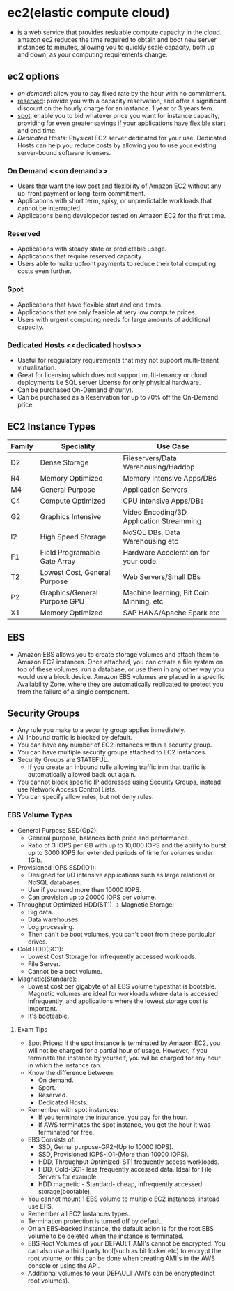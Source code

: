 * ec2(elastic compute cloud)
  - is a web service that provides resizable compute capacity in the cloud.
    amazon ec2 reduces the time required to obtain and boot new server instances
    to minutes, allowing you to quickly scale capacity, both up and down, as
    your computing requirements change.

** ec2 options
   - [[on demand]]: allow you to pay fixed rate by the hour with no commitment.
   - [[reserved]]: provide you with a capacity reservation, and offer a significant
     discount on the hourly charge for an instance. 1 year or 3 years tem.
   - [[spot]]: enable you to bid whatever price you want for instance capacity,
     providing for even greater savings if your applications have flexible start
     and end time.
   - [[Dedicated Hosts]]: Physical EC2 server dedicated for your use. Dedicated Hosts
     can help you reduce costs by allowing you to use your existing server-bound
     software licenses.

*** On Demand <<on demand>>
    - Users thar want the low cost and flexibility of Amazon EC2 without any
      up-front payment or long-term commitment.
    - Applications with short term, spiky, or unpredictable workloads that cannot
      be interrupted.
    - Applications being developedor tested on Amazon EC2 for the first time.

*** Reserved <<reserved>>
   - Applications with steady state or predictable usage.
   - Applications that require reserved capacity.
   - Users able to make upfront payments to reduce their total computing costs
     even further.

*** Spot <<spot>>
    - Applications that have flexible start and end times.
    - Applications that are only feasible at very low compute prices.
    - Users with urgent computing needs for large amounts of additional capacity.

*** Dedicated Hosts <<dedicated hosts>>
    - Useful for reqgulatory requirements that may not support multi-tenant
      virtualization.
    - Great for licensing which does not support multi-tenancy or cloud
      deployments i.e SQL server License for only physical hardware.
    - Can be purchased On-Demand (hourly).
    - Can be purchased as a Reservation for up to 70% off the On-Demand price.


** EC2 Instance Types

   | Family | Speciality                   | Use Case                                 |
   |--------+------------------------------+------------------------------------------|
   | D2     | Dense Storage                | Fileservers/Data Warehousing/Haddop      |
   | R4     | Memory Optimized             | Memory Intensive Apps/DBs                |
   | M4     | General Purpose              | Application Servers                      |
   | C4     | Compute Optimized            | CPU Intensive Apps/DBs                   |
   | G2     | Graphics Intensive           | Video Encoding/3D Application Streamming |
   | I2     | High Speed Storage           | NoSQL DBs, Data Warehousing etc          |
   | F1     | Field Programable Gate Array | Hardware Acceleration for your code.     |
   | T2     | Lowest Cost, General Purpose | Web Servers/Small DBs                    |
   | P2     | Graphics/General Purpose GPU | Machine learning, Bit Coin Minning, etc  |
   | X1     | Memory Optimized             | SAP HANA/Apache Spark etc                |


** EBS
   - Amazon EBS allows you to create storage volumes and attach them to Amazon EC2
     instances. Once attached, you can create a file system on top of these volumes,
     run a database, or use them in any other way you would use a block device.
     Amazon EBS volumes are placed in a specific Availability Zone, where they are
     automatically replicated to protect you from the failure of a single component.

** Security Groups
   - Any rule you make to a security group applies inmediately.
   - All Inbound traffic is blocked by default.
   - You can have any number of EC2 instances within a security group.
   - You can have multiple security groups attached to EC2 Instances.
   - Security Groups are STATEFUL.
     * If you create an inbound rulle allowing traffic inm that traffic is
       automatically allowed back out again.
   - You cannot block specific IP addresses using Security Groups, instead use
     Network Access Control Lists.
   - You can specify allow rules, but not deny rules.


*** EBS Volume Types
    - General Purpose SSD(Gp2):
      * General purpose, balances both price and performance.
      * Ratio of 3 IOPS per GB with up to 10,000 IOPS and the ability to burst up
        to 3000 IOPS for extended periods of time for volumes under 1Gib.
    - Provisioned IOPS SSD(IO1):
      * Designed for I/O intensive applications such as large relational or NoSQL
        databases.
      * Use if you need more than 10000 IOPS.
      * Can provision up to 20000 IOPS per volume.
    - Throughput Optimized HDD(ST1) -> Magnetic Storage:
      * Big data.
      * Data warehouses.
      * Log processing.
      * Then can't be boot volumes, you can't boot from these particular drives.
    - Cold HDD(SC1):
      * Lowest Cost Storage for infrequently accessed workloads.
      * File Server.
      * Cannot be a boot volume.
    - Magnetic(Standard):
      * Lowest cost per gigabyte of all EBS volume typesthat is bootable. Magnetic
        volumes are ideal for workloads where data is accessed infrequently, and
        applications where the lowest storage cost is important.
      * It's booteable.

**** Exam Tips
     - Spot Prices: If the spot instance is terminated by Amazon EC2, you will not
       be charged for a partial hour of usage. However, if you terminate the
       instance by yourself, you wil be charged for any hour in which the instance
       ran.
     - Know the difference between:
       * On demand.
       * Sport.
       * Reserved.
       * Dedicated Hosts.
     - Remember with spot instances:
       * If you terminate the insurance, you pay for the hour.
       * If AWS terminates the spot instance, you get the hour it was terminated
         for free.
     - EBS Consists of:
       * SSD, Gernal purpose-GP2-(Up to 10000 IOPS).
       * SSD, Provisioned IOPS-IO1-(More than 10000 IOPS).
       * HDD, Throughput Optimized-ST1 frequently access workloads.
       * HDD, Cold-SC1- less frequently accessed data. Ideal for File Servers for example
       * HDD magnetic - Standard- cheap, infrequently accessed storage(bootable).
     - You cannot mount 1 EBS volume to multiple EC2 instances, instead use EFS.
     - Remember all EC2 Instances types.
     - Termination protection is turned off by default.
     - On an EBS-backed instance, the default acion is for the root EBS volume to
       be deleted when the instance is terminated.
     - EBS Root Volumes of your DEFAULT AMI's cannot be encrypted. You can also
       use a third party tool(such as bit locker etc) to encrypt the root volume,
       or this can be done when creating AMI's in the AWS console or using the API.
     - Additional volumes fo your DEFAULT AMI's can be encrypted(not root volumes).

